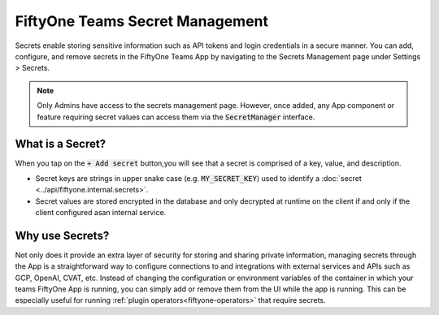 .. _teams-secrets:

FiftyOne Teams Secret Management
================================

.. default-role:: code

Secrets enable storing sensitive information such as API tokens and login
credentials in a secure
manner. You can add, configure, and remove secrets in the FiftyOne Teams App
by navigating to the Secrets Management page under Settings > Secrets.

.. image:: /images/teams/secrets_page.png
   :alt: teams-secrets-page
   :align: center

.. note::

    Only Admins have access to the secrets management page. However, once
    added, any App component or feature requiring secret values can
    access them via the `SecretManager` interface.

What is a Secret?
-----------------
When you tap on the `+ Add secret` button,you will see that a secret is
comprised of a key, value, and description.

.. image:: /images/teams/create_secret_form.png
   :alt: teams-create-secret-form
   :align: center

-  Secret keys are strings in upper snake case (e.g. `MY_SECRET_KEY`) used
   to identify a :doc:`secret <../api/fiftyone.internal.secrets>`.
-  Secret values are stored encrypted in the database
   and only decrypted at runtime on the client if and only if the
   client configured asan internal service.


Why use Secrets?
----------------
Not only does it provide an extra layer of security for storing and sharing
private information, managing secrets through the App is a straightforward
way to configure connections to and integrations with
external services and APIs such as GCP, OpenAI, CVAT, etc. Instead of
changing the configuration or environment variables of the container in
which your teams FiftyOne App is running, you can simply add or remove
them from the UI while the app is running. This can be especially useful for
running :ref:`plugin operators<fiftyone-operators>` that
require secrets.
